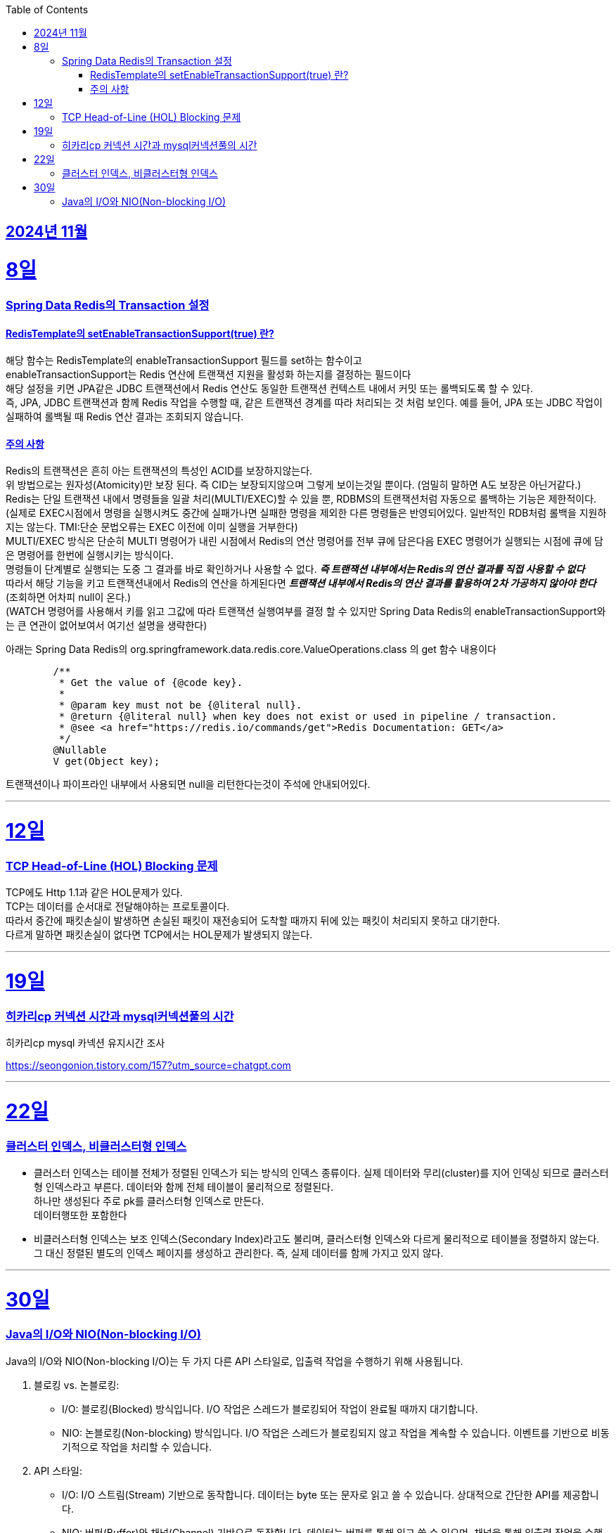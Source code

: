 // Metadata:
:description: Week I Learnt
:keywords: study, til, lwil
// Settings:
:doctype: book
:toc: left
:toclevels: 4
:sectlinks:
:icons: font
:hardbreaks:


[[section-202411]]
== 2024년 11월

[[section-202411-8일]]
8일
===
### Spring Data Redis의 Transaction 설정

#### RedisTemplate의 setEnableTransactionSupport(true) 란?
해당 함수는 RedisTemplate의 enableTransactionSupport 필드를 set하는 함수이고
enableTransactionSupport는 Redis 연산에 트랜잭션 지원을 활성화 하는지를 결정하는 필드이다
해당 설정을 키면 JPA같은 JDBC 트랜잭션에서 Redis 연산도 동일한 트랜잭션 컨텍스트 내에서 커밋 또는 롤백되도록 할 수 있다.
즉, JPA, JDBC 트랜잭션과 함께 Redis 작업을 수행할 때, 같은 트랜잭션 경계를 따라 처리되는 것 처럼 보인다. 예를 들어, JPA 또는 JDBC 작업이 실패하여 롤백될 때 Redis 연산 결과는 조회되지 않습니다.

#### 주의 사항
Redis의 트랜잭션은 흔히 아는 트랜잭션의 특성인 ACID를 보장하지않는다.
위 방법으로는 원자성(Atomicity)만 보장 된다. 즉 CID는 보장되지않으며 그렇게 보이는것일 뿐이다. (엄밀히 말하면 A도 보장은 아닌거같다.)
Redis는 단일 트랜잭션 내에서 명령들을 일괄 처리(MULTI/EXEC)할 수 있을 뿐, RDBMS의 트랜잭션처럼 자동으로 롤백하는 기능은 제한적이다. 
(실제로 EXEC시점에서 명령을 실행시켜도 중간에 실패가나면 실패한 명령을 제외한 다른 명령들은 반영되어있다. 일반적인 RDB처럼 롤백을 지원하지는 않는다. TMI:단순 문법오류는 EXEC 이전에 이미 실행을 거부한다)
MULTI/EXEC 방식은 단순히 MULTI 명령어가 내린 시점에서 Redis의 연산 명령어를 전부 큐에 담은다음 EXEC 명령어가 실행되는 시점에 큐에 담은 명령어를 한번에 실행시키는 방식이다.
명령들이 단계별로 실행되는 도중 그 결과를 바로 확인하거나 사용할 수 없다. *_즉 트랜잭션 내부에서는 Redis의 연산 결과를 직접 사용할 수 없다_* 
따라서 해당 기능을 키고 트랜잭션내에서 Redis의 연산을 하게된다면 *_트랜잭션 내부에서 Redis의 연산 결과를 활용하여 2차 가공하지 않아야 한다_* (조회하면 어차피 null이 온다.)
(WATCH 명령어를 사용해서 키를 읽고 그값에 따라 트랜잭션 실행여부를 결정 할 수 있지만 Spring Data Redis의 enableTransactionSupport와는 큰 연관이 없어보여서 여기선 설명을 생략한다)

아래는 Spring Data Redis의 org.springframework.data.redis.core.ValueOperations.class 의 get 함수 내용이다
```java
	/**
	 * Get the value of {@code key}.
	 *
	 * @param key must not be {@literal null}.
	 * @return {@literal null} when key does not exist or used in pipeline / transaction.
	 * @see <a href="https://redis.io/commands/get">Redis Documentation: GET</a>
	 */
	@Nullable
	V get(Object key);
```
트랜잭션이나 파이프라인 내부에서 사용되면 null을 리턴한다는것이 주석에 안내되어있다.

---

[[section-202411-12일]]
12일
===
### TCP Head-of-Line (HOL) Blocking  문제

TCP에도 Http 1.1과 같은 HOL문제가 있다.
TCP는 데이터를 순서대로 전달해야하는 프로토콜이다.
따라서 중간에 패킷손실이 발생하면 손실된 패킷이 재전송되어 도착할 때까지 뒤에 있는 패킷이 처리되지 못하고 대기한다.
다르게 말하면 패킷손실이 없다면 TCP에서는 HOL문제가 발생되지 않는다.

---

[[section-202411-19일]]
19일
===
### 히카리cp 커넥션 시간과 mysql커넥션풀의 시간
히카리cp mysql 카넥션 유지시간 조사


https://seongonion.tistory.com/157?utm_source=chatgpt.com

---

[[section-202411-22일]]
22일
===
### 클러스터 인덱스, 비클러스터형 인덱스
- 클러스터 인덱스는 테이블 전체가 정렬된 인덱스가 되는 방식의 인덱스 종류이다. 실제 데이터와 무리(cluster)를 지어 인덱싱 되므로 클러스터형 인덱스라고 부른다. 데이터와 함께 전체 테이블이 물리적으로 정렬된다. 
하나만 생성된다 주로 pk를 클러스터형 인덱스로 만든다.
데이터행또한 포함한다

- 비클러스터형 인덱스는 보조 인덱스(Secondary Index)라고도 불리며, 클러스터형 인덱스와 다르게 물리적으로 테이블을 정렬하지 않는다. 그 대신 정렬된 별도의 인덱스 페이지를 생성하고 관리한다. 즉, 실제 데이터를 함께 가지고 있지 않다.

---

[[section-202411-30일]]
30일
===
### Java의 I/O와 NIO(Non-blocking I/O)
Java의 I/O와 NIO(Non-blocking I/O)는 두 가지 다른 API 스타일로, 입출력 작업을 수행하기 위해 사용됩니다.

1. 블로킹 vs. 논블로킹:
   - I/O: 블로킹(Blocked) 방식입니다. I/O 작업은 스레드가 블로킹되어 작업이 완료될 때까지 대기합니다.
   - NIO: 논블로킹(Non-blocking) 방식입니다. I/O 작업은 스레드가 블로킹되지 않고 작업을 계속할 수 있습니다. 이벤트를 기반으로 비동기적으로 작업을 처리할 수 있습니다.

2. API 스타일:
   - I/O: I/O 스트림(Stream) 기반으로 동작합니다. 데이터는 byte 또는 문자로 읽고 쓸 수 있습니다. 상대적으로 간단한 API를 제공합니다.
   - NIO: 버퍼(Buffer)와 채널(Channel) 기반으로 동작합니다. 데이터는 버퍼를 통해 읽고 쓸 수 있으며, 채널을 통해 입출력 작업을 수행합니다. 상대적으로 더 복잡한 API를 제공합니다.

3. 처리 방식:
   - I/O: 데이터는 스트림을 통해 순차적으로 처리됩니다. 입출력 작업은 스레드 단위로 처리되며, 데이터 처리를 위한 추상화 수준이 높습니다.
   - NIO: 데이터는 버퍼를 통해 읽고 쓰며, 채널을 통해 입출력 작업을 수행합니다. 데이터 처리에 직접적인 제어를 할 수 있습니다.

4. 동시성 처리:
   - I/O: 블로킹 방식이므로 I/O 작업이 완료될 때까지 해당 스레드는 대기합니다. 따라서, 많은 수의 동시 접속을 처리하기 위해서는 스레드 풀을 사용해야 합니다.
   - NIO: 논블로킹 방식이므로 I/O 작업이 완료될 때까지 스레드가 블로킹되지 않습니다. 비동기 이벤트 모델과 선택기(Selector)를 사용하여 한 개의 스레드로 많은 연결을 처리할 수 있습니다.

5. 사용 시나리오:
   - I/O: 단순한 입출력 작업에 적합하며, 단일 연결 또는 작은 규모의 접속을 처리하는 데 유용합니다.
   - NIO: 대량의 동시 접속을다루는 네트워크 서버 애플리케이션에 효율적입니다. 많은 수의 클라이언트 연결을 동시에 처리해야 하는 경우에 사용됩니다.

Java NIO의 핵심 개념 중 하나는 바로 버퍼(Buffer)입니다. 
데이터는 버퍼에서 읽고 쓰며, 모든 데이터 항목은 버퍼를 통해 처리됩니다.

버퍼는 '다이렉트(Direct)'와 '논-다이렉트(Non-Direct)'로 구분됩니다.

다이렉트 버퍼(Direct Buffer):
다이렉트 버퍼는 시스템의 네이티브 I/O 작업에 직접 접근할 수 있습니다. 이러한 버퍼는 주로 대량의 데이터를 처리하는데 사용되며, 빠른 속도로 데이터를 읽고 쓸 수 있습니다. 다이렉트 버퍼는 Java 힙 바깥에서 메모리를 할당하기 때문에 생성 비용이 높고, 가비지 컬렉션에 영향을 미치지 않습니다. 그러나 효과적으로 사용되면, 다이렉트 버퍼는 중간 복사 단계 없이 직접 운영체제와 상호작용할 수 있어 I/O 작업의 성능을 향상시킬 수 있습니다.

논-다이렉트 버퍼(Non-Direct Buffer):
논-다이렉트 버퍼는 Java 힙 내에서 메모리를 할당합니다. 이는 일반적으로 Java 객체처럼 동작하며, 작은 데이터 양을 처리할 때 유용합니다. 생성 비용이 다이렉트 버퍼보다 적게 들고, 자바의 가비지 컬렉션에 의해 관리됩니다. 그러나 논-다이렉트 버퍼를 사용할 때, 운영체제와 상호작용하기 위해 데이터를 먼저 버퍼로 복사해야 하므로 추가적인 복사 단계가 필요합니다. 이는 I/O 작업의 성능을 약간 저하시킬 수 있습니다.




